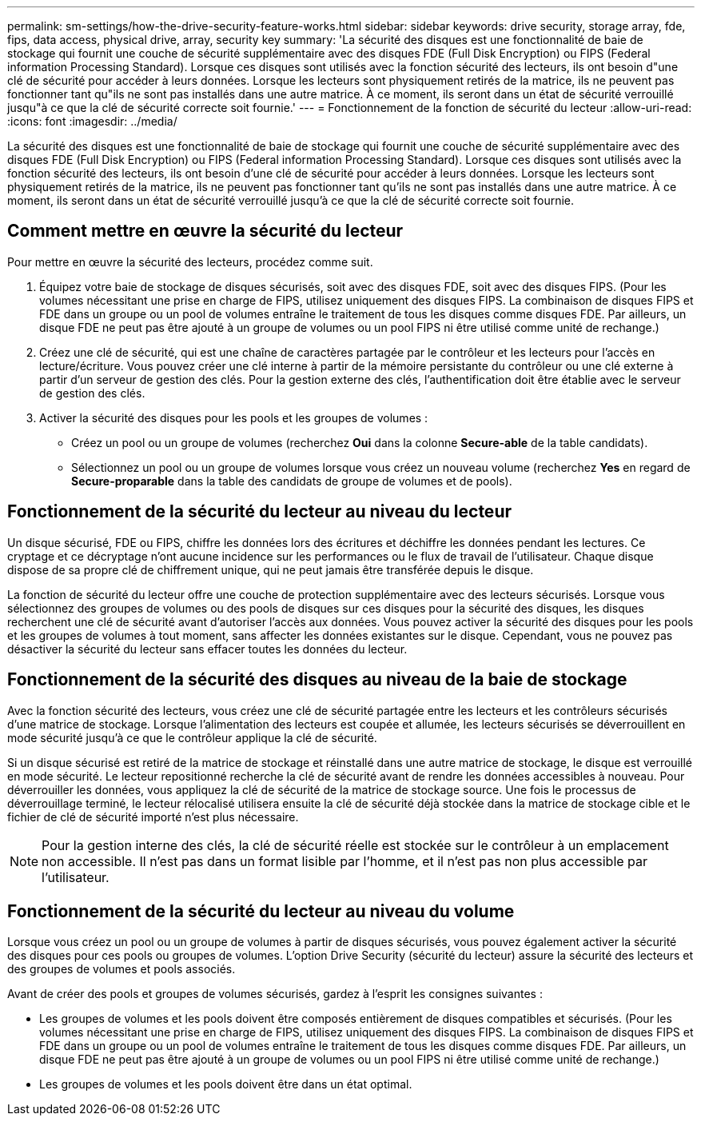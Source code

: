---
permalink: sm-settings/how-the-drive-security-feature-works.html 
sidebar: sidebar 
keywords: drive security, storage array, fde, fips, data access, physical drive, array, security key 
summary: 'La sécurité des disques est une fonctionnalité de baie de stockage qui fournit une couche de sécurité supplémentaire avec des disques FDE (Full Disk Encryption) ou FIPS (Federal information Processing Standard). Lorsque ces disques sont utilisés avec la fonction sécurité des lecteurs, ils ont besoin d"une clé de sécurité pour accéder à leurs données. Lorsque les lecteurs sont physiquement retirés de la matrice, ils ne peuvent pas fonctionner tant qu"ils ne sont pas installés dans une autre matrice. À ce moment, ils seront dans un état de sécurité verrouillé jusqu"à ce que la clé de sécurité correcte soit fournie.' 
---
= Fonctionnement de la fonction de sécurité du lecteur
:allow-uri-read: 
:icons: font
:imagesdir: ../media/


[role="lead"]
La sécurité des disques est une fonctionnalité de baie de stockage qui fournit une couche de sécurité supplémentaire avec des disques FDE (Full Disk Encryption) ou FIPS (Federal information Processing Standard). Lorsque ces disques sont utilisés avec la fonction sécurité des lecteurs, ils ont besoin d'une clé de sécurité pour accéder à leurs données. Lorsque les lecteurs sont physiquement retirés de la matrice, ils ne peuvent pas fonctionner tant qu'ils ne sont pas installés dans une autre matrice. À ce moment, ils seront dans un état de sécurité verrouillé jusqu'à ce que la clé de sécurité correcte soit fournie.



== Comment mettre en œuvre la sécurité du lecteur

Pour mettre en œuvre la sécurité des lecteurs, procédez comme suit.

. Équipez votre baie de stockage de disques sécurisés, soit avec des disques FDE, soit avec des disques FIPS. (Pour les volumes nécessitant une prise en charge de FIPS, utilisez uniquement des disques FIPS. La combinaison de disques FIPS et FDE dans un groupe ou un pool de volumes entraîne le traitement de tous les disques comme disques FDE. Par ailleurs, un disque FDE ne peut pas être ajouté à un groupe de volumes ou un pool FIPS ni être utilisé comme unité de rechange.)
. Créez une clé de sécurité, qui est une chaîne de caractères partagée par le contrôleur et les lecteurs pour l'accès en lecture/écriture. Vous pouvez créer une clé interne à partir de la mémoire persistante du contrôleur ou une clé externe à partir d'un serveur de gestion des clés. Pour la gestion externe des clés, l'authentification doit être établie avec le serveur de gestion des clés.
. Activer la sécurité des disques pour les pools et les groupes de volumes :
+
** Créez un pool ou un groupe de volumes (recherchez *Oui* dans la colonne *Secure-able* de la table candidats).
** Sélectionnez un pool ou un groupe de volumes lorsque vous créez un nouveau volume (recherchez *Yes* en regard de *Secure-proparable* dans la table des candidats de groupe de volumes et de pools).






== Fonctionnement de la sécurité du lecteur au niveau du lecteur

Un disque sécurisé, FDE ou FIPS, chiffre les données lors des écritures et déchiffre les données pendant les lectures. Ce cryptage et ce décryptage n'ont aucune incidence sur les performances ou le flux de travail de l'utilisateur. Chaque disque dispose de sa propre clé de chiffrement unique, qui ne peut jamais être transférée depuis le disque.

La fonction de sécurité du lecteur offre une couche de protection supplémentaire avec des lecteurs sécurisés. Lorsque vous sélectionnez des groupes de volumes ou des pools de disques sur ces disques pour la sécurité des disques, les disques recherchent une clé de sécurité avant d'autoriser l'accès aux données. Vous pouvez activer la sécurité des disques pour les pools et les groupes de volumes à tout moment, sans affecter les données existantes sur le disque. Cependant, vous ne pouvez pas désactiver la sécurité du lecteur sans effacer toutes les données du lecteur.



== Fonctionnement de la sécurité des disques au niveau de la baie de stockage

Avec la fonction sécurité des lecteurs, vous créez une clé de sécurité partagée entre les lecteurs et les contrôleurs sécurisés d'une matrice de stockage. Lorsque l'alimentation des lecteurs est coupée et allumée, les lecteurs sécurisés se déverrouillent en mode sécurité jusqu'à ce que le contrôleur applique la clé de sécurité.

Si un disque sécurisé est retiré de la matrice de stockage et réinstallé dans une autre matrice de stockage, le disque est verrouillé en mode sécurité. Le lecteur repositionné recherche la clé de sécurité avant de rendre les données accessibles à nouveau. Pour déverrouiller les données, vous appliquez la clé de sécurité de la matrice de stockage source. Une fois le processus de déverrouillage terminé, le lecteur rélocalisé utilisera ensuite la clé de sécurité déjà stockée dans la matrice de stockage cible et le fichier de clé de sécurité importé n'est plus nécessaire.

[NOTE]
====
Pour la gestion interne des clés, la clé de sécurité réelle est stockée sur le contrôleur à un emplacement non accessible. Il n'est pas dans un format lisible par l'homme, et il n'est pas non plus accessible par l'utilisateur.

====


== Fonctionnement de la sécurité du lecteur au niveau du volume

Lorsque vous créez un pool ou un groupe de volumes à partir de disques sécurisés, vous pouvez également activer la sécurité des disques pour ces pools ou groupes de volumes. L'option Drive Security (sécurité du lecteur) assure la sécurité des lecteurs et des groupes de volumes et pools associés.

Avant de créer des pools et groupes de volumes sécurisés, gardez à l'esprit les consignes suivantes :

* Les groupes de volumes et les pools doivent être composés entièrement de disques compatibles et sécurisés. (Pour les volumes nécessitant une prise en charge de FIPS, utilisez uniquement des disques FIPS. La combinaison de disques FIPS et FDE dans un groupe ou un pool de volumes entraîne le traitement de tous les disques comme disques FDE. Par ailleurs, un disque FDE ne peut pas être ajouté à un groupe de volumes ou un pool FIPS ni être utilisé comme unité de rechange.)
* Les groupes de volumes et les pools doivent être dans un état optimal.

